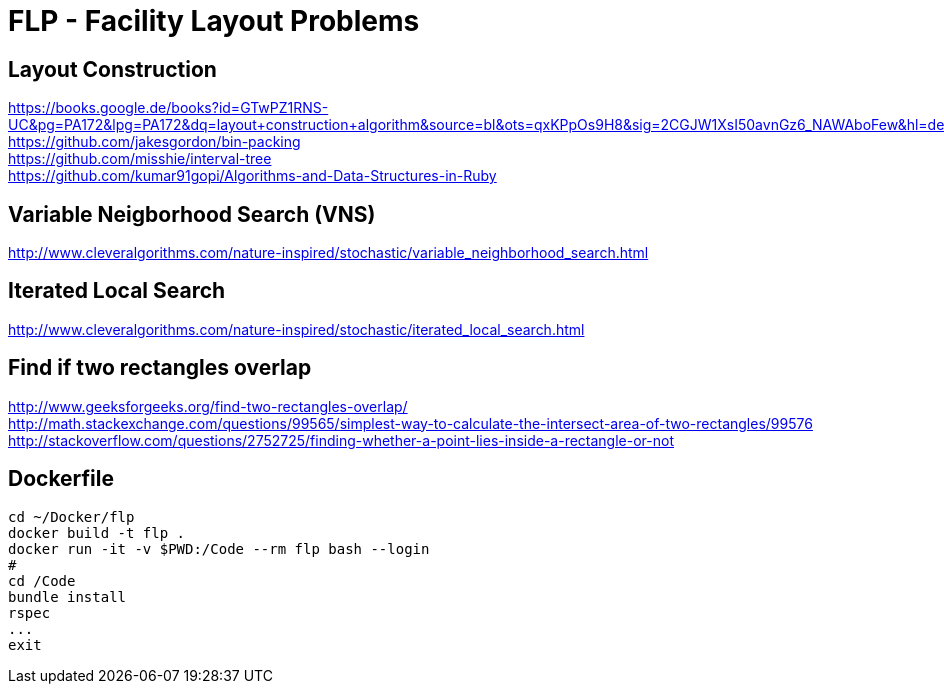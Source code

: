 = FLP - Facility Layout Problems


== Layout Construction

https://books.google.de/books?id=GTwPZ1RNS-UC&pg=PA172&lpg=PA172&dq=layout+construction+algorithm&source=bl&ots=qxKPpOs9H8&sig=2CGJW1XsI50avnGz6_NAWAboFew&hl=de&sa=X&ved=0ahUKEwiisOj2ko7NAhXQSxoKHbnhAEAQ6AEIbTAN#v=onepage&q=layout%20construction%20algorithm&f=false +
https://github.com/jakesgordon/bin-packing +
https://github.com/misshie/interval-tree +
https://github.com/kumar91gopi/Algorithms-and-Data-Structures-in-Ruby +


== Variable Neigborhood Search (VNS)

http://www.cleveralgorithms.com/nature-inspired/stochastic/variable_neighborhood_search.html +

== Iterated Local Search

http://www.cleveralgorithms.com/nature-inspired/stochastic/iterated_local_search.html +

== Find if two rectangles overlap

http://www.geeksforgeeks.org/find-two-rectangles-overlap/ +
http://math.stackexchange.com/questions/99565/simplest-way-to-calculate-the-intersect-area-of-two-rectangles/99576 +
http://stackoverflow.com/questions/2752725/finding-whether-a-point-lies-inside-a-rectangle-or-not +

== Dockerfile

-----
cd ~/Docker/flp
docker build -t flp .
docker run -it -v $PWD:/Code --rm flp bash --login
#
cd /Code
bundle install
rspec
...
exit
-----
